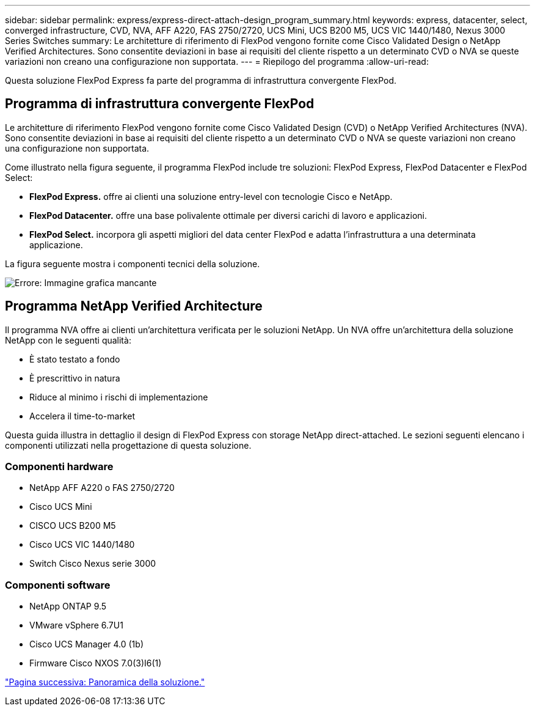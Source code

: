 ---
sidebar: sidebar 
permalink: express/express-direct-attach-design_program_summary.html 
keywords: express, datacenter, select, converged infrastructure, CVD, NVA, AFF A220, FAS 2750/2720, UCS Mini, UCS B200 M5, UCS VIC 1440/1480, Nexus 3000 Series Switches 
summary: Le architetture di riferimento di FlexPod vengono fornite come Cisco Validated Design o NetApp Verified Architectures. Sono consentite deviazioni in base ai requisiti del cliente rispetto a un determinato CVD o NVA se queste variazioni non creano una configurazione non supportata. 
---
= Riepilogo del programma
:allow-uri-read: 


[role="lead"]
Questa soluzione FlexPod Express fa parte del programma di infrastruttura convergente FlexPod.



== Programma di infrastruttura convergente FlexPod

Le architetture di riferimento FlexPod vengono fornite come Cisco Validated Design (CVD) o NetApp Verified Architectures (NVA). Sono consentite deviazioni in base ai requisiti del cliente rispetto a un determinato CVD o NVA se queste variazioni non creano una configurazione non supportata.

Come illustrato nella figura seguente, il programma FlexPod include tre soluzioni: FlexPod Express, FlexPod Datacenter e FlexPod Select:

* *FlexPod Express.* offre ai clienti una soluzione entry-level con tecnologie Cisco e NetApp.
* *FlexPod Datacenter.* offre una base polivalente ottimale per diversi carichi di lavoro e applicazioni.
* *FlexPod Select.* incorpora gli aspetti migliori del data center FlexPod e adatta l'infrastruttura a una determinata applicazione.


La figura seguente mostra i componenti tecnici della soluzione.

image:express-direct-attach-design_image1.png["Errore: Immagine grafica mancante"]



== Programma NetApp Verified Architecture

Il programma NVA offre ai clienti un'architettura verificata per le soluzioni NetApp. Un NVA offre un'architettura della soluzione NetApp con le seguenti qualità:

* È stato testato a fondo
* È prescrittivo in natura
* Riduce al minimo i rischi di implementazione
* Accelera il time-to-market


Questa guida illustra in dettaglio il design di FlexPod Express con storage NetApp direct-attached. Le sezioni seguenti elencano i componenti utilizzati nella progettazione di questa soluzione.



=== Componenti hardware

* NetApp AFF A220 o FAS 2750/2720
* Cisco UCS Mini
* CISCO UCS B200 M5
* Cisco UCS VIC 1440/1480
* Switch Cisco Nexus serie 3000




=== Componenti software

* NetApp ONTAP 9.5
* VMware vSphere 6.7U1
* Cisco UCS Manager 4.0 (1b)
* Firmware Cisco NXOS 7.0(3)I6(1)


link:express-direct-attach-design_solution_overview.html["Pagina successiva: Panoramica della soluzione."]
